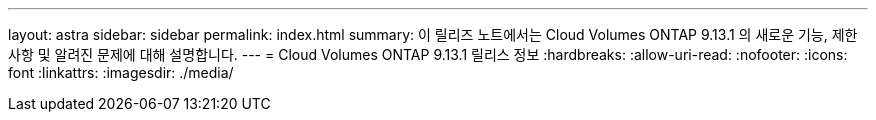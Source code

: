 ---
layout: astra 
sidebar: sidebar 
permalink: index.html 
summary: 이 릴리즈 노트에서는 Cloud Volumes ONTAP 9.13.1 의 새로운 기능, 제한 사항 및 알려진 문제에 대해 설명합니다. 
---
= Cloud Volumes ONTAP 9.13.1 릴리스 정보
:hardbreaks:
:allow-uri-read: 
:nofooter: 
:icons: font
:linkattrs: 
:imagesdir: ./media/


